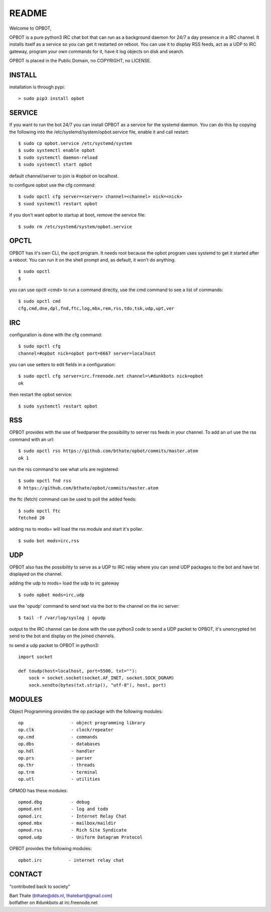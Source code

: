 README
######

Welcome to OPBOT,

OPBOT is a pure python3 IRC chat bot that can run as a background daemon
for 24/7 a day presence in a IRC channel. It installs itself as a service so
you can get it restarted on reboot. You can use it to display RSS feeds, act as a
UDP to IRC gateway, program your own commands for it, have it log objects on
disk and search. 

OPBOT is placed in the Public Domain, no COPYRIGHT, no LICENSE.

INSTALL
=======

installation is through pypi:

::

 > sudo pip3 install opbot

SERVICE
=======

If you want to run the bot 24/7 you can install OPBOT as a service for
the systemd daemon. You can do this by copying the following into
the /etc/systemd/system/opbot.service file, enable it and call restart:

::

 $ sudo cp opbot.service /etc/systemd/system
 $ sudo systemctl enable opbot
 $ sudo systemctl daemon-reload
 $ sudo systemctl start opbot

default channel/server to join is #opbot on localhost.

to configure opbot use the cfg command:

::

 $ sudo opctl cfg server=<server> channel=<channel> nick=<nick>
 $ suod systemctl restart opbot

if you don't want opbot to startup at boot, remove the service file:

::

 $ sudo rm /etc/systemd/system/opbot.service

OPCTL
=====

OPBOT has it's own CLI, the opctl program. It needs root because the opbot
program uses systemd to get it started after a reboot. You can run it on 
the shell prompt and, as default, it won't do anything.

:: 

 $ sudo opctl
 $ 

you can use opctl <cmd> to run a command directly, use the cmd command to see a list of commands:

::

 $ sudo opctl cmd
 cfg,cmd,dne,dpl,fnd,ftc,log,mbx,rem,rss,tdo,tsk,udp,upt,ver


IRC
===

configuration is done with the cfg command:

::

 $ sudo opctl cfg
 channel=#opbot nick=opbot port=6667 server=localhost

you can use setters to edit fields in a configuration:

::

 $ sudo opctl cfg server=irc.freenode.net channel=\#dunkbots nick=opbot
 ok

then restart the opbot service:

::

 $ sudo systemctl restart opbot

RSS
===

OPBOT provides with the use of feedparser the possibility to server rss
feeds in your channel. To add an url use the rss command with an url:

::

 $ sudo opctl rss https://github.com/bthate/opbot/commits/master.atom
 ok 1

run the rss command to see what urls are registered:

::

 $ sudo opctl fnd rss
 0 https://github.com/bthate/opbot/commits/master.atom

the ftc (fetch) command can be used to poll the added feeds:

::

 $ sudo opctl ftc
 fetched 20

adding rss to mods= will load the rss module and start it's poller.

::

 $ sudo bot mods=irc,rss

UDP
===

OPBOT also has the possibility to serve as a UDP to IRC relay where you
can send UDP packages to the bot and have txt displayed on the channel.

adding the udp to mods= load the udp to irc gateway

::

 $ sudo opbot mods=irc,udp

use the 'opudp' command to send text via the bot to the channel on the irc server:

::

 $ tail -f /var/log/syslog | opudp

output to the IRC channel can be done with the use python3 code to send a UDP packet 
to OPBOT, it's unencrypted txt send to the bot and display on the joined channels.

to send a udp packet to OPBOT in python3:

::

 import socket

 def toudp(host=localhost, port=5500, txt=""):
     sock = socket.socket(socket.AF_INET, socket.SOCK_DGRAM)
     sock.sendto(bytes(txt.strip(), "utf-8"), host, port)



MODULES
=======

Object Programming provides the op package with the following modules:

::

    op                  - object programming library
    op.clk              - clock/repeater
    op.cmd              - commands
    op.dbs              - databases
    op.hdl              - handler
    op.prs              - parser
    op.thr              - threads
    op.trm              - terminal
    op.utl              - utilities

OPMOD has these modules:

::

    opmod.dbg           - debug
    opmod.ent           - log and todo
    opmod.irc           - Internet Relay Chat
    opmod.mbx           - mailbox/maildir
    opmod.rss           - Rich Site Syndicate
    opmod.udp           - Uniform Datagram Protocol

OPBOT provides the following modules:

::

    opbot.irc          - internet relay chat

CONTACT
=======

"contributed back to society"

| Bart Thate (bthate@dds.nl, thatebart@gmail.com)
| botfather on #dunkbots at irc.freenode.net

